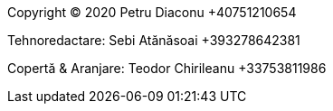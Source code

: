 Copyright (C) 2020 Petru Diaconu +40751210654

Tehnoredactare: Sebi Atănăsoai +393278642381

Copertă & Aranjare: Teodor Chirileanu +33753811986

<<<